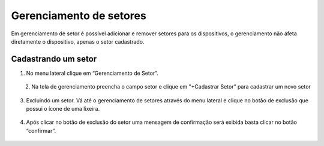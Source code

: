 Gerenciamento de setores
===========================
Em gerenciamento de setor é possível adicionar e remover setores para os dispositivos, o gerenciamento não afeta diretamente o dispositivo, apenas o setor cadastrado.


Cadastrando um setor 
----------------------

01. No menu lateral clique em “Gerenciamento de Setor”.

.. figure:: images/v27.png
    :width: 70%
    :align: left

.. figure:: images/v00.png
    :width: 70%
    :align: center

02. Na tela de gerenciamento preencha o campo setor e clique em "+Cadastrar Setor” para cadastrar um novo setor

.. figure:: images/v28.png
    :width: 1000%
    :align: center 

03. Excluindo um setor. Vá até o gerenciamento de setores através do menu lateral e clique no botão de exclusão que possui o ícone de uma lixeira.

.. figure:: images/v29.png
    :width: 100%
    :align: center

04. Após clicar no botão de exclusão do setor uma mensagem de confirmação será exibida basta clicar no botão “confirmar”.

.. figure:: images/v30.png
    :width: 100%
    :align: center